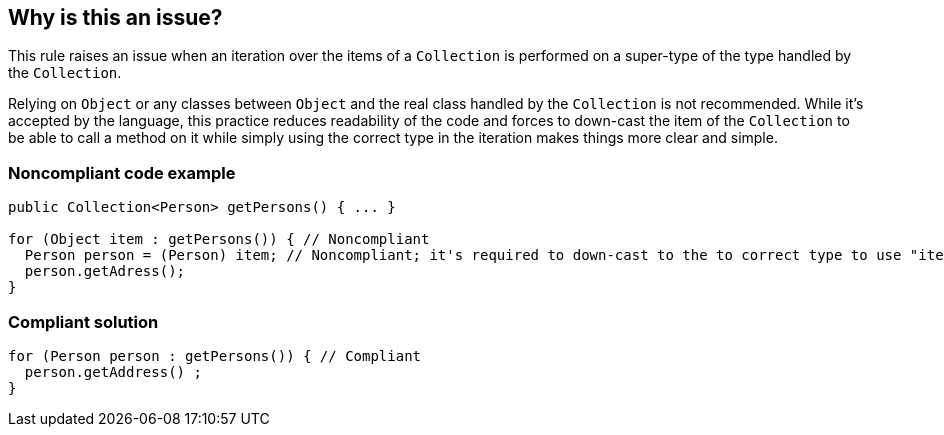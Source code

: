 == Why is this an issue?

This rule raises an issue when an iteration over the items of a ``++Collection++`` is performed on a super-type of the type handled by the ``++Collection++``.


Relying on ``++Object++`` or any classes between ``++Object++`` and the real class handled by the ``++Collection++`` is not recommended. While it's accepted by the language, this practice reduces readability of the code and forces to down-cast the item of the ``++Collection++`` to be able to call a method on it while simply using the correct type in the iteration makes things more clear and simple.


=== Noncompliant code example

[source,java]
----
public Collection<Person> getPersons() { ... }

for (Object item : getPersons()) { // Noncompliant
  Person person = (Person) item; // Noncompliant; it's required to down-cast to the to correct type to use "item"
  person.getAdress();
}
----


=== Compliant solution

[source,java]
----
for (Person person : getPersons()) { // Compliant
  person.getAddress() ;
}
----


ifdef::env-github,rspecator-view[]

'''
== Implementation Specification
(visible only on this page)

=== Message

Change "XXX" by the type handled by the Collection.


=== Highlighting

First: the "wrong" type

Second: the Collection part of the iteration


'''
== Comments And Links
(visible only on this page)

=== on 12 Sep 2018, 16:41:38 Alexandre Gigleux wrote:
\[~nicolas.peru] Can you review?

=== on 12 Sep 2018, 16:45:47 Nicolas Peru wrote:
LGTM

endif::env-github,rspecator-view[]
